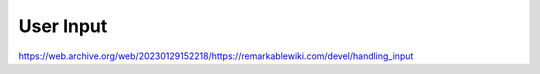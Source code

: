==========
User Input
==========

https://web.archive.org/web/20230129152218/https://remarkablewiki.com/devel/handling_input
